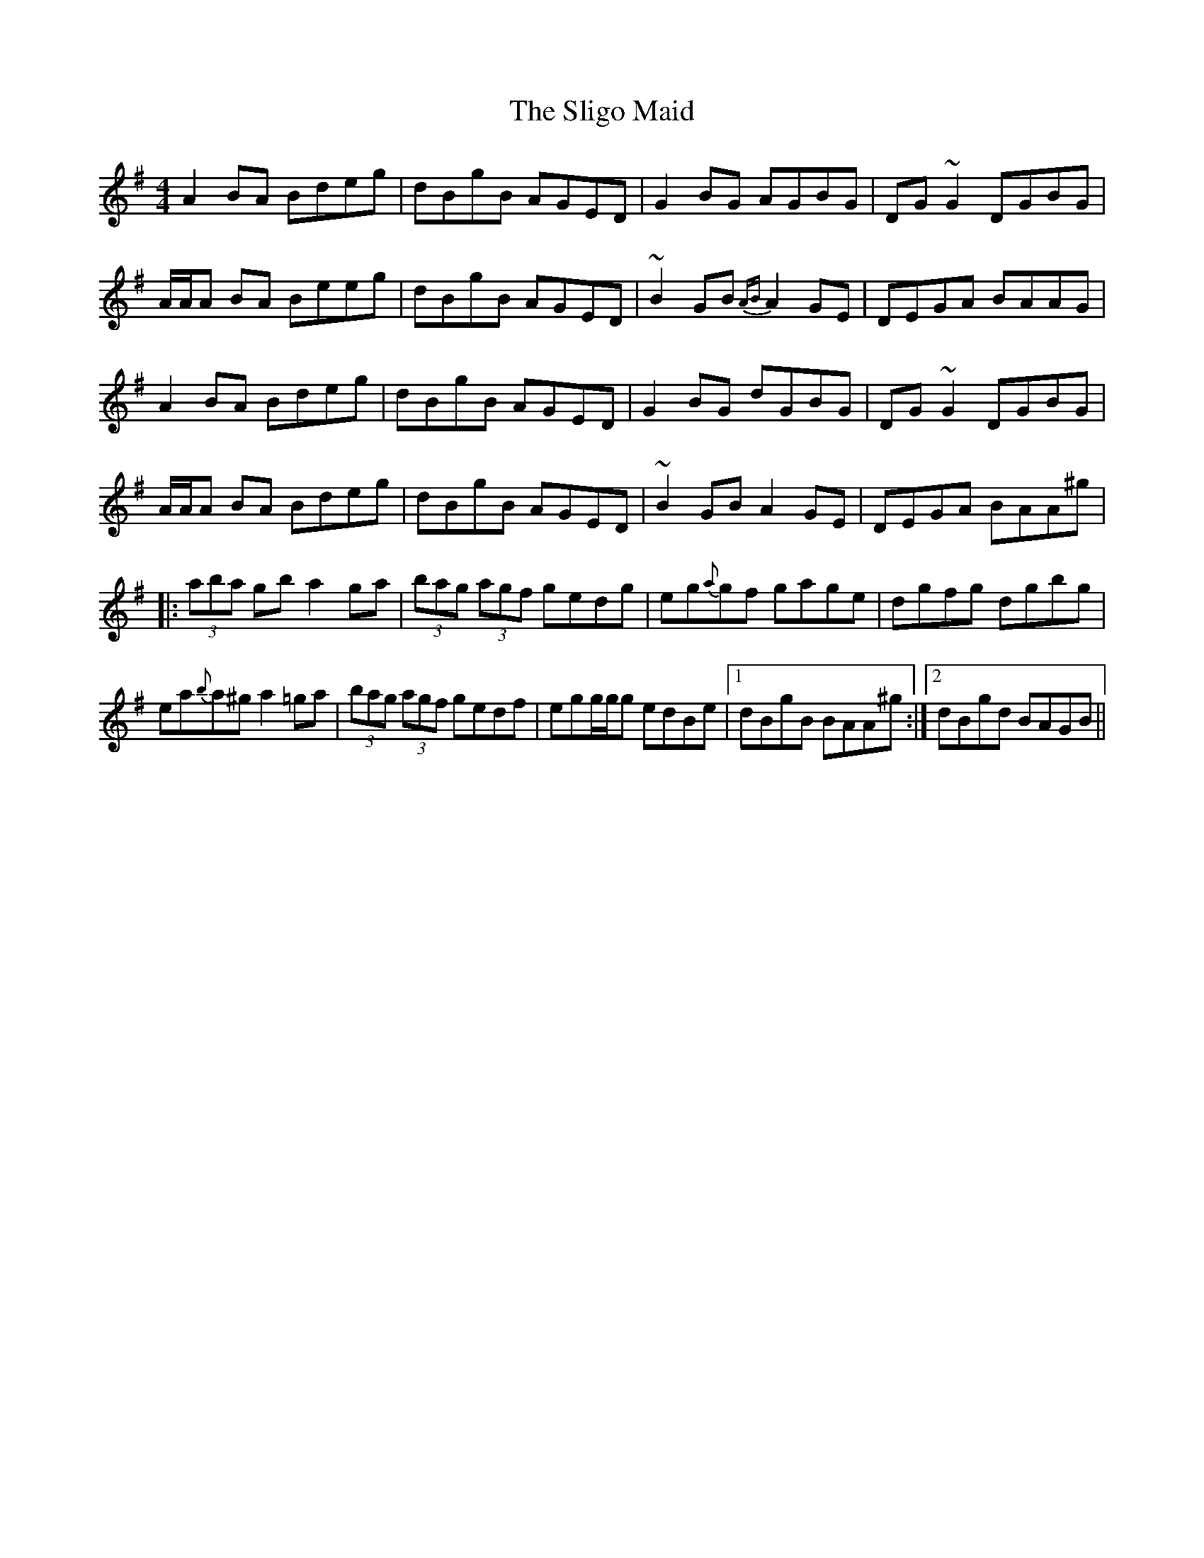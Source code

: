 X: 37498
T: Sligo Maid, The
R: reel
M: 4/4
K: Adorian
A2BA Bdeg|dBgB AGED|G2BG AGBG|DG~G2 DGBG|
A/A/A BA Beeg|dBgB AGED|~B2GB {AB}A2GE|DEGA BAAG|
A2BA Bdeg|dBgB AGED|G2BG dGBG|DG~G2 DGBG|
A/A/A BA Bdeg|dBgB AGED|~B2GB A2GE|DEGA BAA^g|
|:(3aba gb a2ga|(3bag (3agf gedg|eg{a}gf gage|dgfg dgbg|
ea{b}a^g a2=ga|(3bag (3agf gedf|egg/g/g edBe|1 dBgB BAA^g:|2 dBgd BAGB||

